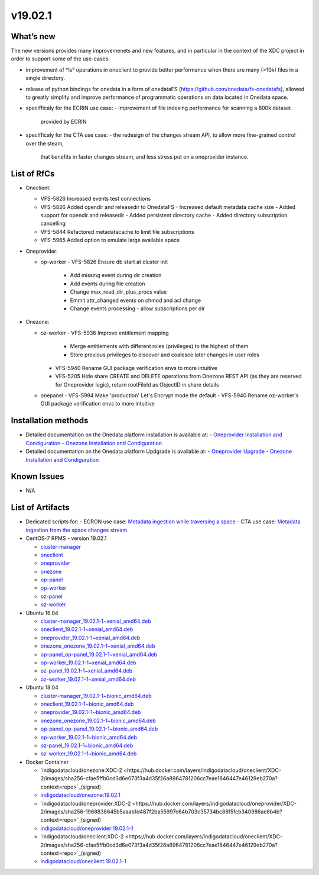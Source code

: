 v19.02.1
------------

What’s new
~~~~~~~~~~

The new versions provides many improvemenets and new features, and in particular in the
context of the XDC project in order to support some of the use-cases:

- improvement of *ls° operations in oneclient to provide better performance when there are many (>10k) files in a single directory.
- release of python bindings for onedata in a form of onedataFS (https://github.com/onedata/fs-onedatafs), allowed to greatly simplify and improve performance of programmatic operations on data located in Onedata space.
- specifficaly for the ECRIN use case:
  - improvement of file indexing performance for scanning a 800k dataset 
    provided by ECRIN
- specifficaly for the CTA use case:
  - the redesign of the changes stream API, to allow more fine-grained control over the steam, 
    that benefits in faster changes stream, and less stress put on a oneprovider instance.


List of RfCs
~~~~~~~~~~~~
- Oneclient:

  - VFS-5826 Increased events test connections
  - VFS-5826 Added opendir and releasedir to OnedataFS
    - Increased default metadata cache size
    - Added support for opendir and releasedir
    - Added persistent directory cache
    - Added directory subscription cancelling
  - VFS-5844 Refactored metadatacache to limit file subscriptions
  - VFS-5965 Added option to emulate large available space

- Oneprovider:

  - op-worker
    - VFS-5826 Ensure db start at cluster init
      - Add missing event during dir creation
      - Add events during file creation
      - Change max_read_dir_plus_procs value
      - Emmit attr_changed events on chmod and acl change
      - Change events processing - allow subscriptions per dir 

- Onezone:

  - oz-worker
    - VFS-5936 Improve entitlement mapping
      - Merge entitlements with different roles (privileges) to the highest of them
      - Store previous privileges to discover and coalesce later changes in user roles
    - VFS-5940 Rename GUI package verification envs to more intuitive
    - VFS-5205 Hide share CREATE and DELETE operations from Onezone REST API (as they 
      are reserved for Oneprovider logic), return rootFileId as ObjectID in share details
  - onepanel
    - VFS-5994 Make 'production' Let's Encrypt mode the default
    - VFS-5940 Rename oz-worker's GUI package verification envs to more intuitive

Installation methods
~~~~~~~~~~~~~~~~~~~~

- Detailed documentation on the Onedata platform installation is available at:
  - `Oneprovider Installation and Condiguration <https://onedata.org/#/home/documentation/doc/administering_onedata/deployment_tutorial.html>`_ 
  - `Onezone Installation and Condiguration <https://onedata.org/#/home/documentation/doc/administering_onedata/onezone_tutorial.html>`_ 
- Detailed documentation on the Onedata platform Updgrade is available at:
  - `Oneprovider Upgrade <https://onedata.org/#/home/documentation/doc/administering_onedata/oneprovider_tutorial[upgrading].html>`_ 
  - `Onezone Installation and Condiguration <https://onedata.org/#/home/documentation/doc/administering_onedata/onezone_tutorial[upgrading].html>`_ 

Known Issues
~~~~~~~~~~~~

- N/A

List of Artifacts
~~~~~~~~~~~~~~~~~

- Dedicated scripts for:
  - ECRON use case: `Metadata ingestion while traversing a space <https://github.com/indigo-dc/onedata-samples/tree/v1.2/metadata/space-traverse>`_
  - CTA use case: `Metadata ingestion from the space changes stream <https://github.com/indigo-dc/onedata-samples/tree/v1.2/metadata/changes-stream>`_

- CentOS-7 RPMS - version 19.02.1

  - `cluster-manager <https://repo.indigo-datacloud.eu/repository/xdc/production/2/centos7/x86_64/base/repoview/cluster-manager.html>`_
  - `oneclient <https://repo.indigo-datacloud.eu/repository/xdc/production/2/centos7/x86_64/base/repoview/oneclient.html>`_
  - `oneprovider <https://repo.indigo-datacloud.eu/repository/xdc/production/2/centos7/x86_64/base/repoview/oneprovider.html>`_
  - `onezone <https://repo.indigo-datacloud.eu/repository/xdc/production/2/centos7/x86_64/base/repoview/onezone.html>`_
  - `op-panel <https://repo.indigo-datacloud.eu/repository/xdc/production/2/centos7/x86_64/base/repoview/op-panel.html>`_
  - `op-worker <https://repo.indigo-datacloud.eu/repository/xdc/production/2/centos7/x86_64/base/repoview/op-worker.html>`_
  - `oz-panel <https://repo.indigo-datacloud.eu/repository/xdc/production/2/centos7/x86_64/base/repoview/oz-panel.html>`_
  - `oz-worker <https://repo.indigo-datacloud.eu/repository/xdc/production/2/centos7/x86_64/base/repoview/oz-worker.html>`_

- Ubuntu 16.04

  - `cluster-manager_19.02.1-1~xenial_amd64.deb <https://repo.indigo-datacloud.eu/repository/xdc/production/2/ubuntu/dists/xenial/main/binary-amd64/cluster-manager_19.02.1-1~xenial_amd64.deb>`_
  - `oneclient_19.02.1-1~xenial_amd64.deb <https://repo.indigo-datacloud.eu/repository/xdc/production/2/ubuntu/dists/xenial/main/binary-amd64/oneclient_19.02.1-1~xenial_amd64.deb>`_
  - `oneprovider_19.02.1-1~xenial_amd64.deb <https://repo.indigo-datacloud.eu/repository/xdc/production/2/ubuntu/dists/xenial/main/binary-amd64/oneprovider_19.02.1-1~xenial_amd64.deb>`_
  - `onezone_onezone_19.02.1-1~xenial_amd64.deb <https://repo.indigo-datacloud.eu/repository/xdc/production/2/ubuntu/dists/xenial/main/binary-amd64/onezone_onezone_19.02.1-1~xenial_amd64.deb>`_
  - `op-panel_op-panel_19.02.1-1~xenial_amd64.deb <https://repo.indigo-datacloud.eu/repository/xdc/production/2/ubuntu/dists/xenial/main/binary-amd64/op-panel_op-panel_19.02.1-1~xenial_amd64.deb>`_
  - `op-worker_19.02.1-1~xenial_amd64.deb <https://repo.indigo-datacloud.eu/repository/xdc/production/2/ubuntu/dists/xenial/main/binary-amd64/op-worker_19.02.1-1~xenial_amd64.deb>`_
  - `oz-panel_19.02.1-1~xenial_amd64.deb <https://repo.indigo-datacloud.eu/repository/xdc/production/2/ubuntu/dists/xenial/main/binary-amd64/oz-panel_19.02.1-1~xenial_amd64.deb>`_
  - `oz-worker_19.02.1-1~xenial_amd64.deb <https://repo.indigo-datacloud.eu/repository/xdc/production/2/ubuntu/dists/xenial/main/binary-amd64/oz-worker_19.02.1-1~xenial_amd64.deb>`_

- Ubuntu 18.04

  - `cluster-manager_19.02.1-1~bionic_amd64.deb <https://repo.indigo-datacloud.eu/repository/xdc/production/2/ubuntu/dists/bionic/main/binary-amd64/cluster-manager_19.02.1-1~bionic_amd64.deb>`_
  - `oneclient_19.02.1-1~bionic_amd64.deb <https://repo.indigo-datacloud.eu/repository/xdc/production/2/ubuntu/dists/bionic/main/binary-amd64/oneclient_19.02.1-1~bionic_amd64.deb>`_
  - `oneprovider_19.02.1-1~bionic_amd64.deb <https://repo.indigo-datacloud.eu/repository/xdc/production/2/ubuntu/dists/bionic/main/binary-amd64/oneprovider_19.02.1-1~bionic_amd64.deb>`_
  - `onezone_onezone_19.02.1-1~bionic_amd64.deb <https://repo.indigo-datacloud.eu/repository/xdc/production/2/ubuntu/dists/bionic/main/binary-amd64/onezone_onezone_19.02.1-1~bionic_amd64.deb>`_
  - `op-panel_op-panel_19.02.1-1~bionic_amd64.deb <https://repo.indigo-datacloud.eu/repository/xdc/production/2/ubuntu/dists/bionic/main/binary-amd64/op-panel_op-panel_19.02.1-1~bionic_amd64.deb>`_
  - `op-worker_19.02.1-1~bionic_amd64.deb <https://repo.indigo-datacloud.eu/repository/xdc/production/2/ubuntu/dists/bionic/main/binary-amd64/op-worker_19.02.1-1~bionic_amd64.deb>`_
  - `oz-panel_19.02.1-1~bionic_amd64.deb <https://repo.indigo-datacloud.eu/repository/xdc/production/2/ubuntu/dists/bionic/main/binary-amd64/oz-panel_19.02.1-1~bionic_amd64.deb>`_
  - `oz-worker_19.02.1-1~bionic_amd64.deb <https://repo.indigo-datacloud.eu/repository/xdc/production/2/ubuntu/dists/bionic/main/binary-amd64/oz-worker_19.02.1-1~bionic_amd64.deb>`_

- Docker Container

  - `indigodatacloud/onezone:XDC-2 <https://hub.docker.com/layers/indigodatacloud/oneclient/XDC-2/images/sha256-cfae5ffb0cd3d6e073f3a4d35f26a8964781206cc7eae1846447e46129eb270a?context=repo>`_(signed)
  - `indigodatacloud/onezone:19.02.1 <https://hub.docker.com/layers/indigodatacloud/oneclient/19.02.1/images/sha256-cfae5ffb0cd3d6e073f3a4d35f26a8964781206cc7eae1846447e46129eb270a?context=repo>`_
  - `indigodatacloud/oneprovider:XDC-2 <https://hub.docker.com/layers/indigodatacloud/oneprovider/XDC-2/images/sha256-1968838645b5aaab1d487f2ba55997c64b703c35734bc88f5fcb340986ae8b4b?context=repo>`_(signed)
  - `indigodatacloud/oneprovider:19.02.1-1 <https://hub.docker.com/layers/indigodatacloud/oneprovider/19.02.1/images/sha256-1968838645b5aaab1d487f2ba55997c64b703c35734bc88f5fcb340986ae8b4b?context=repo>`_
  - `indigodatacloud/oneclient:XDC-2  <https://hub.docker.com/layers/indigodatacloud/oneclient/XDC-2/images/sha256-cfae5ffb0cd3d6e073f3a4d35f26a8964781206cc7eae1846447e46129eb270a?context=repo>`_(signed)
  - `indigodatacloud/oneclient:19.02.1-1 <https://hub.docker.com/layers/indigodatacloud/oneclient/19.02.1/images/sha256-cfae5ffb0cd3d6e073f3a4d35f26a8964781206cc7eae1846447e46129eb270a?context=repo>`_
